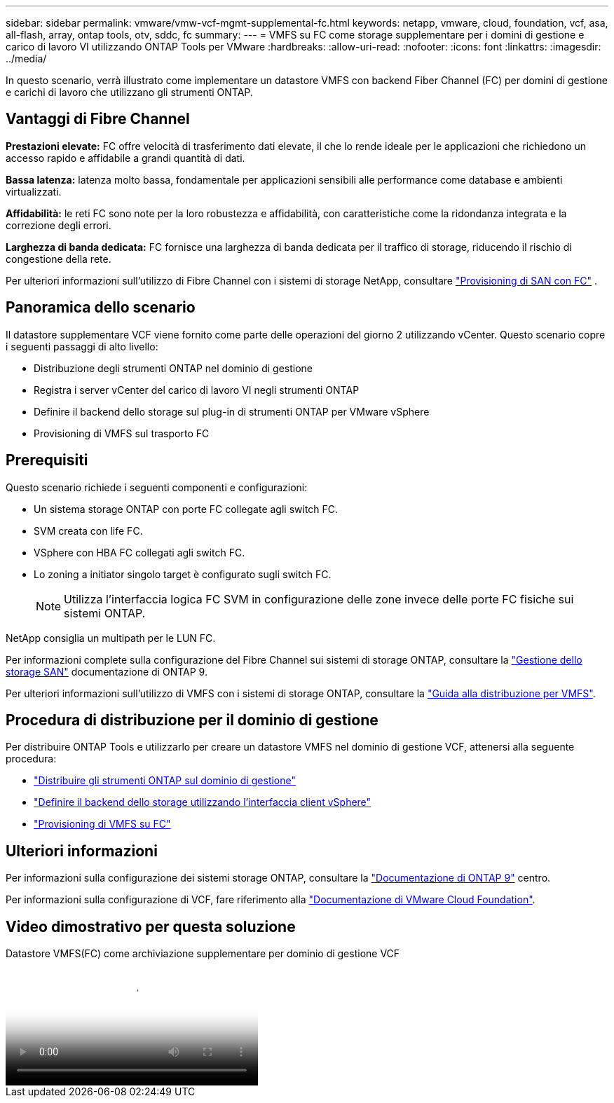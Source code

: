 ---
sidebar: sidebar 
permalink: vmware/vmw-vcf-mgmt-supplemental-fc.html 
keywords: netapp, vmware, cloud, foundation, vcf, asa, all-flash, array, ontap tools, otv, sddc, fc 
summary:  
---
= VMFS su FC come storage supplementare per i domini di gestione e carico di lavoro VI utilizzando ONTAP Tools per VMware
:hardbreaks:
:allow-uri-read: 
:nofooter: 
:icons: font
:linkattrs: 
:imagesdir: ../media/


[role="lead"]
In questo scenario, verrà illustrato come implementare un datastore VMFS con backend Fiber Channel (FC) per domini di gestione e carichi di lavoro che utilizzano gli strumenti ONTAP.



== Vantaggi di Fibre Channel

*Prestazioni elevate:* FC offre velocità di trasferimento dati elevate, il che lo rende ideale per le applicazioni che richiedono un accesso rapido e affidabile a grandi quantità di dati.

*Bassa latenza:* latenza molto bassa, fondamentale per applicazioni sensibili alle performance come database e ambienti virtualizzati.

*Affidabilità:* le reti FC sono note per la loro robustezza e affidabilità, con caratteristiche come la ridondanza integrata e la correzione degli errori.

*Larghezza di banda dedicata:* FC fornisce una larghezza di banda dedicata per il traffico di storage, riducendo il rischio di congestione della rete.

Per ulteriori informazioni sull'utilizzo di Fibre Channel con i sistemi di storage NetApp, consultare https://docs.netapp.com/us-en/ontap/san-admin/san-provisioning-fc-concept.html["Provisioning di SAN con FC"] .



== Panoramica dello scenario

Il datastore supplementare VCF viene fornito come parte delle operazioni del giorno 2 utilizzando vCenter. Questo scenario copre i seguenti passaggi di alto livello:

* Distribuzione degli strumenti ONTAP nel dominio di gestione
* Registra i server vCenter del carico di lavoro VI negli strumenti ONTAP
* Definire il backend dello storage sul plug-in di strumenti ONTAP per VMware vSphere
* Provisioning di VMFS sul trasporto FC




== Prerequisiti

Questo scenario richiede i seguenti componenti e configurazioni:

* Un sistema storage ONTAP con porte FC collegate agli switch FC.
* SVM creata con life FC.
* VSphere con HBA FC collegati agli switch FC.
* Lo zoning a initiator singolo target è configurato sugli switch FC.
+

NOTE: Utilizza l'interfaccia logica FC SVM in configurazione delle zone invece delle porte FC fisiche sui sistemi ONTAP.



NetApp consiglia un multipath per le LUN FC.

Per informazioni complete sulla configurazione del Fibre Channel sui sistemi di storage ONTAP, consultare la https://docs.netapp.com/us-en/ontap/san-management/index.html["Gestione dello storage SAN"] documentazione di ONTAP 9.

Per ulteriori informazioni sull'utilizzo di VMFS con i sistemi di storage ONTAP, consultare la https://docs.netapp.com/us-en/netapp-solutions/vmware/vmfs-deployment.html["Guida alla distribuzione per VMFS"].



== Procedura di distribuzione per il dominio di gestione

Per distribuire ONTAP Tools e utilizzarlo per creare un datastore VMFS nel dominio di gestione VCF, attenersi alla seguente procedura:

* link:https://docs.netapp.com/us-en/ontap-tools-vmware-vsphere-10/deploy/ontap-tools-deployment.html["Distribuire gli strumenti ONTAP sul dominio di gestione"]
* link:https://docs.netapp.com/us-en/ontap-tools-vmware-vsphere-10/configure/add-storage-backend.html["Definire il backend dello storage utilizzando l'interfaccia client vSphere"]
* link:https://docs.netapp.com/us-en/ontap-tools-vmware-vsphere-10/configure/create-vvols-datastore.html["Provisioning di VMFS su FC"]




== Ulteriori informazioni

Per informazioni sulla configurazione dei sistemi storage ONTAP, consultare la link:https://docs.netapp.com/us-en/ontap["Documentazione di ONTAP 9"] centro.

Per informazioni sulla configurazione di VCF, fare riferimento alla link:https://techdocs.broadcom.com/us/en/vmware-cis/vcf/vcf-5-2-and-earlier/5-2.html["Documentazione di VMware Cloud Foundation"].



== Video dimostrativo per questa soluzione

.Datastore VMFS(FC) come archiviazione supplementare per dominio di gestione VCF
video::3135c36f-3a13-4c95-aac9-b2a0001816dc[panopto,width=360]